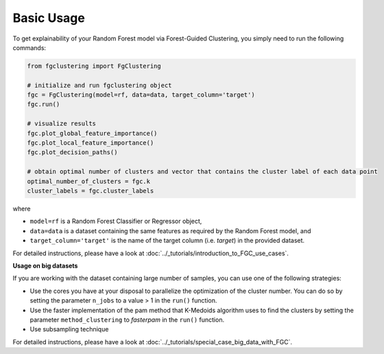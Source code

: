 Basic Usage
================================================

To get explainability of your Random Forest model via Forest-Guided Clustering, you simply need to run the following commands:

..  code-block:: python

    from fgclustering import FgClustering
   
    # initialize and run fgclustering object
    fgc = FgClustering(model=rf, data=data, target_column='target')
    fgc.run()
   
    # visualize results
    fgc.plot_global_feature_importance()
    fgc.plot_local_feature_importance()
    fgc.plot_decision_paths()
   
    # obtain optimal number of clusters and vector that contains the cluster label of each data point
    optimal_number_of_clusters = fgc.k
    cluster_labels = fgc.cluster_labels


where 

- ``model=rf`` is a Random Forest Classifier or Regressor object,
- ``data=data`` is a dataset containing the same features as required by the Random Forest model, and
- ``target_column='target'`` is the name of the target column (i.e. *target*) in the provided dataset. 

For detailed instructions, please have a look at :doc:`../_tutorials/introduction_to_FGC_use_cases`.

**Usage on big datasets**

If you are working with the dataset containing large number of samples, you can use one of the following strategies:

- Use the cores you have at your disposal to parallelize the optimization of the cluster number. You can do so by setting the parameter ``n_jobs`` to a value > 1 in the ``run()`` function.
- Use the faster implementation of the pam method that K-Medoids algorithm uses to find the clusters by setting the parameter  ``method_clustering`` to *fasterpam* in the ``run()`` function.
- Use subsampling technique

For detailed instructions, please have a look at :doc:`../_tutorials/special_case_big_data_with_FGC`.
